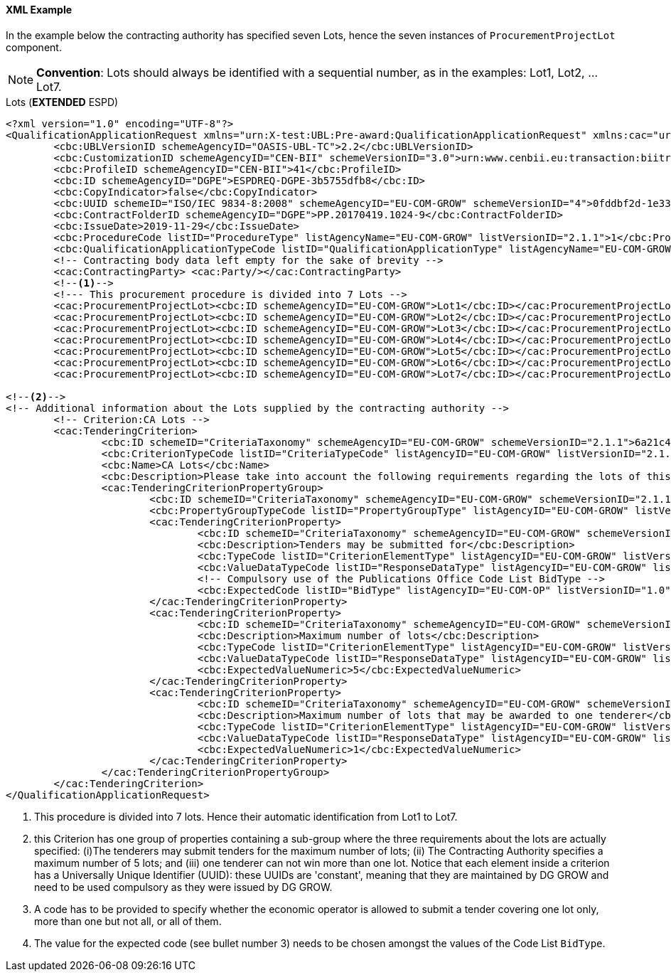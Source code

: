 
==== XML Example

In the example below the contracting authority has specified seven Lots, hence the seven instances of `ProcurementProjectLot` component. 

[NOTE]
====
*Convention*: Lots should always be identified with a sequential number, as in the examples: Lot1, Lot2, ... Lot7.
====

.Lots (*EXTENDED* ESPD)
[source,xml]
----
<?xml version="1.0" encoding="UTF-8"?>
<QualificationApplicationRequest xmlns="urn:X-test:UBL:Pre-award:QualificationApplicationRequest" xmlns:cac="urn:X-test:UBL:Pre-award:CommonAggregate" xmlns:cbc="urn:X-test:UBL:Pre-award:CommonBasic" xmlns:espd="urn:com:grow:espd:2.1.1"  xmlns:xsi="http://www.w3.org/2001/XMLSchema-instance" xsi:schemaLocation="urn:X-test:UBL:Pre-award:QualificationApplicationRequest ../xsdrt/maindoc/UBL-QualificationApplicationRequest-2.2-Pre-award.xsd">
	<cbc:UBLVersionID schemeAgencyID="OASIS-UBL-TC">2.2</cbc:UBLVersionID>
	<cbc:CustomizationID schemeAgencyID="CEN-BII" schemeVersionID="3.0">urn:www.cenbii.eu:transaction:biitrdm070:ver3.0</cbc:CustomizationID>
	<cbc:ProfileID schemeAgencyID="CEN-BII">41</cbc:ProfileID>
	<cbc:ID schemeAgencyID="DGPE">ESPDREQ-DGPE-3b5755dfb8</cbc:ID>
	<cbc:CopyIndicator>false</cbc:CopyIndicator>
	<cbc:UUID schemeID="ISO/IEC 9834-8:2008" schemeAgencyID="EU-COM-GROW" schemeVersionID="4">0fddbf2d-1e33-4267-b04f-52b59b72ccb6</cbc:UUID>
	<cbc:ContractFolderID schemeAgencyID="DGPE">PP.20170419.1024-9</cbc:ContractFolderID>
	<cbc:IssueDate>2019-11-29</cbc:IssueDate>
	<cbc:ProcedureCode listID="ProcedureType" listAgencyName="EU-COM-GROW" listVersionID="2.1.1">1</cbc:ProcedureCode>
	<cbc:QualificationApplicationTypeCode listID="QualificationApplicationType" listAgencyName="EU-COM-GROW" listVersionID="2.1.1">EXTENDED</cbc:QualificationApplicationTypeCode>
	<!-- Contracting body data left empty for the sake of brevity -->
	<cac:ContractingParty> <cac:Party/></cac:ContractingParty>
	<--1-->	
	<!--- This procurement procedure is divided into 7 Lots -->
	<cac:ProcurementProjectLot><cbc:ID schemeAgencyID="EU-COM-GROW">Lot1</cbc:ID></cac:ProcurementProjectLot>
	<cac:ProcurementProjectLot><cbc:ID schemeAgencyID="EU-COM-GROW">Lot2</cbc:ID></cac:ProcurementProjectLot>
	<cac:ProcurementProjectLot><cbc:ID schemeAgencyID="EU-COM-GROW">Lot3</cbc:ID></cac:ProcurementProjectLot>
	<cac:ProcurementProjectLot><cbc:ID schemeAgencyID="EU-COM-GROW">Lot4</cbc:ID></cac:ProcurementProjectLot>
	<cac:ProcurementProjectLot><cbc:ID schemeAgencyID="EU-COM-GROW">Lot5</cbc:ID></cac:ProcurementProjectLot>
	<cac:ProcurementProjectLot><cbc:ID schemeAgencyID="EU-COM-GROW">Lot6</cbc:ID></cac:ProcurementProjectLot>
	<cac:ProcurementProjectLot><cbc:ID schemeAgencyID="EU-COM-GROW">Lot7</cbc:ID></cac:ProcurementProjectLot>	
	
<--2-->
<!-- Additional information about the Lots supplied by the contracting authority -->
	<!-- Criterion:CA Lots -->
	<cac:TenderingCriterion>
		<cbc:ID schemeID="CriteriaTaxonomy" schemeAgencyID="EU-COM-GROW" schemeVersionID="2.1.1">6a21c421-5c1e-46f4-9762-116fbcd33097</cbc:ID>
		<cbc:CriterionTypeCode listID="CriteriaTypeCode" listAgencyID="EU-COM-GROW" listVersionID="2.1.1">CRITERION.OTHER.CA_DATA.LOTS_SUBMISSION</cbc:CriterionTypeCode>
		<cbc:Name>CA Lots</cbc:Name>
		<cbc:Description>Please take into account the following requirements regarding the lots of this procurement procedure:</cbc:Description>
		<cac:TenderingCriterionPropertyGroup>
			<cbc:ID schemeID="CriteriaTaxonomy" schemeAgencyID="EU-COM-GROW" schemeVersionID="2.1.1">03cff8d1-4d22-4435-82fa-d6361af84be6</cbc:ID>
			<cbc:PropertyGroupTypeCode listID="PropertyGroupType" listAgencyID="EU-COM-GROW" listVersionID="2.1.1">ON*</cbc:PropertyGroupTypeCode>
			<cac:TenderingCriterionProperty>
				<cbc:ID schemeID="CriteriaTaxonomy" schemeAgencyID="EU-COM-GROW" schemeVersionID="2.1.1">847829aa-e70a-45e1-b4d3-e11c3ffaf7a0</cbc:ID>
				<cbc:Description>Tenders may be submitted for</cbc:Description>
				<cbc:TypeCode listID="CriterionElementType" listAgencyID="EU-COM-GROW" listVersionID="2.1.1">REQUIREMENT</cbc:TypeCode>
				<cbc:ValueDataTypeCode listID="ResponseDataType" listAgencyID="EU-COM-GROW" listVersionID="2.1.1">CODE</cbc:ValueDataTypeCode><--3-->
				<!-- Compulsory use of the Publications Office Code List BidType -->
				<cbc:ExpectedCode listID="BidType" listAgencyID="EU-COM-OP" listVersionID="1.0">LOT_ALL</cbc:ExpectedCode> <--4-->
			</cac:TenderingCriterionProperty>
			<cac:TenderingCriterionProperty>
				<cbc:ID schemeID="CriteriaTaxonomy" schemeAgencyID="EU-COM-GROW" schemeVersionID="2.1.1">dceddc28-0ac8-471b-b954-c376a862ea30</cbc:ID>
				<cbc:Description>Maximum number of lots</cbc:Description>
				<cbc:TypeCode listID="CriterionElementType" listAgencyID="EU-COM-GROW" listVersionID="2.1.1">REQUIREMENT</cbc:TypeCode>
				<cbc:ValueDataTypeCode listID="ResponseDataType" listAgencyID="EU-COM-GROW" listVersionID="2.1.1">QUANTITY_INTEGER</cbc:ValueDataTypeCode>
				<cbc:ExpectedValueNumeric>5</cbc:ExpectedValueNumeric>
			</cac:TenderingCriterionProperty>
			<cac:TenderingCriterionProperty>
				<cbc:ID schemeID="CriteriaTaxonomy" schemeAgencyID="EU-COM-GROW" schemeVersionID="2.1.1">4b710530-abea-4ed0-b3fb-f324919c2d62</cbc:ID>
				<cbc:Description>Maximum number of lots that may be awarded to one tenderer</cbc:Description>
				<cbc:TypeCode listID="CriterionElementType" listAgencyID="EU-COM-GROW" listVersionID="2.1.1">REQUIREMENT</cbc:TypeCode>
				<cbc:ValueDataTypeCode listID="ResponseDataType" listAgencyID="EU-COM-GROW" listVersionID="2.1.1">QUANTITY_INTEGER</cbc:ValueDataTypeCode>
				<cbc:ExpectedValueNumeric>1</cbc:ExpectedValueNumeric>
			</cac:TenderingCriterionProperty>
		</cac:TenderingCriterionPropertyGroup>
	</cac:TenderingCriterion> 
</QualificationApplicationRequest>

----
<1> This procedure is divided into 7 lots. Hence their automatic identification from Lot1 to Lot7.
<2> this Criterion has one group of properties containing a sub-group where the three requirements about the lots are actually specified: (i)The tenderers may submit tenders for the maximum number of lots; (ii) The Contracting Authority specifies a maximum number of 5 lots; and (iii) one tenderer can not win more than one lot. Notice that each element inside a criterion has a Universally Unique Identifier (UUID): these UUIDs are 'constant', meaning that they are maintained by DG GROW and need to be used compulsory as they were issued by DG GROW.
<3> A code has to be provided to specify whether the economic operator is allowed to submit a tender covering one lot only, more than one but not all, or all of them. 
<4> The value for the expected code (see bullet number 3) needs to be chosen amongst the values of the Code List `BidType`.
